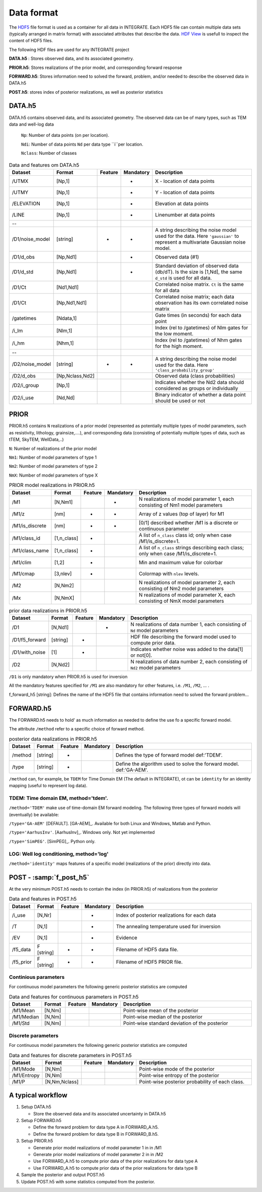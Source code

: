 =============
Data format
=============

The HDF5_ file format is used as a container for all data in INTEGRATE. 
Each HDF5 file can contain multiple data sets (typically arranged in matrix format) with associated attributes that describe the data. `HDF View`_ is usefull to inspect the content of HDF5 files.

.. _HDF View: https://www.hdfgroup.org/downloads/hdfview/
.. _HDf5: https://www.hdfgroup.org/solutions/hdf5/


The following HDF files are used for any INTEGRATE project 

**DATA.h5** : Stores observed data, and its associated geometry.

**PRIOR.h5**: Stores realizations of the prior model, and corresponding forward response

**FORWARD.h5**: Stores information need to solved the forward, problem, and/or needed to describe the observed data in DATA.h5

**POST.h5**: stores index of posterior realizations, as well as posterior statistics 


DATA.h5
=======
DATA.h5 contains observed data, and its associated geometry. 
The observed data can be of many types, such as TEM data and well-log data
  
  ``Np``: Number of data points (on per location).
  
  ``Ndi``: Number of data points ``Nd`` per data type ``i``per location.
  
  ``Nclass``: Number of classes

.. list-table:: Data and features om DATA.h5
   :widths: 10 10 5 5 70 
   :header-rows: 1

   * - Dataset
     - Format
     - Feature
     - Mandatory
     - Description
   * - /UTMX
     - [Np,1]
     - 
     - *
     - X - location of data points

   * - /UTMY
     - [Np,1]
     - 
     - *
     - Y - location of data points    
   * - /ELEVATION
     - [Np,1]
     - 
     - *
     - Elevation at data points    
   * - /LINE
     - [Np,1]
     - 
     - *
     - Linenumber at data points    
   * - --
     - 
     - 
     - 
     - 
   * - /D1/noise_model
     - [string]
     - *
     - *
     - A string describing the noise model used for the data. Here ``'gaussian'`` to represent a multivariate Gaussian noise model.
   * - /D1/d_obs
     - [Np,Nd1]
     - 
     - *
     - Observed data (#1)
   * - /D1/d_std
     - [Np,Nd1]
     - 
     - *
     - Standard deviation of observed data (db/dT). Is the size is [1,Nd], the same ``d_std`` is used for all data.
   * - /D1/Ct
     - [Nd1,Nd1]
     - 
     - 
     - Correlated noise matrix. ``Ct`` is the same for all data
   * - /D1/Ct
     - [Np,Nd1,Nd1]
     - 
     - 
     - Correlated noise matrix; each data observation has its own correlated noise matrix 
   * - /gatetimes
     - [Ndata,1]
     - 
     - 
     - Gate times (in seconds) for each data point
   * - /i_lm
     - [Nlm,1]
     - 
     - 
     - Index (rel to /gatetimes) of Nlm gates for the low moment. 
   * - /i_hm
     - [Nhm,1]
     - 
     - 
     - Index (rel to /gatetimes) of Nhm gates for the high moment. 
   * - --
     - 
     - 
     - 
     - 
   * - /D2/noise_model
     - [string]
     - *
     - *
     - A string describing the noise model used for the data. Here ``'class_probability_group'``
   * - /D2/d_obs
     - [Np,Nclass,Nd2]
     - 
     - 
     - Observed data (class probabilities)
   * - /D2/i_group
     - [Np,1]
     - 
     - 
     - Indicates whether the Nd2 data should considered as groups or individually
   * - /D2/i_use
     - [Nd,Nd]
     - 
     - 
     - Binary indicator of whether a data point should be used or not



PRIOR 
=====

PRIOR.h5 contains ``N`` realizations of a prior model (represented as potentially multiple types of model parameters, such as resistivity, lithology, grainsize,....), and corresponding data (consisting of potentially multiple types of data, such as tTEM, SkyTEM, WellData,..)

``N``: Number of realizations of the prior model

``Nm1``: Number of model parameters of type 1

``Nm2``: Number of model parameters of type 2

``NmX``: Number of model parameters of type X


.. list-table:: PRIOR model realizations in PRIOR.h5
   :widths: 10 10 5 5 70 
   :header-rows: 1

   * - Dataset
     - Format
     - Feature
     - Mandatory
     - Description
   * - /M1
     - [N,Nm1]
     - 
     - *
     - N realizations of model parameter 1, 
       each consisting of Nm1 model parameters
   * - /M1/z
     - [nm]
     - *
     - *
     - Array of z values (top of layer) for M1
   * - /M1/is_discrete
     - [nm]
     - *
     - *
     - [0/1] described whether /M1 is a discrete or continuous parameter
   * - /M1/class_id
     - [1,n_class]
     - *
     - 
     - A list of  ``n_class`` class id; only when case /M1/is_discrete=1.
   * - /M1/class_name
     - [1,n_class]
     - *
     - 
     - A list of ``n_class`` strings describing each class; only when case /M1/is_discrete=1.
   * - /M1/clim
     - [1,2]
     - *
     - 
     - Min and maximum value for colorbar
   * - /M1/cmap
     - [3,nlev]
     - *
     - 
     - Colormap with ``nlev`` levels.
   * - /M2
     -  [N,Nm2]
     - 
     - 
     - N realizations of model parameter 2, 
       each consisting of Nm2 model parameters
   * - /Mx
     -  [N,NmX]
     - 
     - 
     - N realizations of model parameter X, 
       each consisting of NmX model parameters



.. list-table:: prior data realizations in PRIOR.h5
   :widths: 10 10 5 5 70 
   :header-rows: 1

   * - Dataset
     - Format
     - Feature
     - Mandatory
     - Description
   * - /D1
     - [N,Nd1]
     - 
     - *
     - N realizations of data number 1, 
       each consisting of ``Nd`` model parameters
   * - /D1/f5_forward
     - [string]
     - *
     - 
     - HDF file describing the forward model used to compute prior data.
   * - /D1/with_noise
     - [1]
     - *
     - 
     - Indicates whether noise was added to the data[1] or not[0].
   * - /D2
     -  [N,Nd2]
     - 
     - 
     - N realizations of data number 2, 
       each consisting of ``Nd2`` model parameters
     

``/D1`` is only mandatory when PRIOR.h5 is used for inversion

All the mandatory features specified for ``/M1`` are also mandatory for other features, i.e.  ``/M1``,  ``/M2``, ... . 


f_forward_h5 [string]: Defines the name of the HDF5 file that contains information need to solved the forward problem...



FORWARD.h5
==========
The FORWARD.h5 needs to hold' as much information as needed to define the use fo a specific forward model.

The attribute ``/method`` refer to a specific choice of forward method.


.. list-table:: posterior data realizations in PRIOR.h5
   :widths: 10 10 5 5 70 
   :header-rows: 1

   * - Dataset
     - Format
     - Feature
     - Mandatory
     - Description
   * - /method
     - [string]
     - *
     - 
     - Defines the type of forward model def:'TDEM'.
   * - /type
     - [string]
     - *
     - 
     - Define the algorithm used to solve the forward model. def:'GA-AEM'.
     

``/method`` can, for example, be ``TDEM`` for Time Domain EM (The default in INTEGRATE),
ot can be ``identity`` for an identity mapping (useful to represent log data).

TDEM: Time domain EM, method='tdem'.
------------------------------------

``/method='TDEM'`` make use of time-domain EM forward modeling. 
The following three types of forward models will (eventually) be available:


``/type='GA-AEM'`` [DEFAULT].
[GA-AEM]_. Available for both Linux and Windows, Matlab and Python.


``/type='AarhusInv'``.
[AarhusInv]_. Windows only.
Not yet implemented


``/type='SimPEG'``.
[SimPEG]_. Python only.

LOG: Well log conditioning, method='log'
----------------------------------------

``/method='identity'`` maps features of a specific model (realizations of the prior) directly into data. 
  

POST - :samp:`f_post_h5`
========================

At the very minimum POST.h5 needs to contain the index (in PRIOR.h5) of realizations from the posterior

.. list-table:: Data and features in POST.h5
   :widths: 10 10 5 5 70 
   :header-rows: 1

   * - Dataset     
     - Format
     - Feature
     - Mandatory
     - Description     
   * - /i_use
     - [N,Nr]
     - 
     - *
     - Index of posterior realizations for each data 
   * - /T
     -  [N,1]
     - 
     - *
     - The annealing temperature used for inversion
   * - /EV
     -  [N,1]
     - 
     - *
     - Evidence
   * - /f5_data
     - F [string]
     - *
     - *
     - Filename of HDF5 data file.
   * - /f5_prior
     - F [string]
     - *
     - *
     - Filename of HDF5 PRIOR file.






Continious parameters
---------------------

For continuous model parameters the following generic posterior statistics are computed

.. list-table:: Data and features for continuous parameters in POST.h5
   :widths: 10 10 5 5 70 
   :header-rows: 1

   * - Dataset     
     - Format
     - Feature
     - Mandatory
     - Description     
   * - /M1/Mean
     - [N,Nm]
     - 
     - 
     - Point-wise mean of the posterior
   * - /M1/Median
     - [N,Nm]
     - 
     - 
     - Point-wise median of the posterior
   * - /M1/Std
     - [N,Nm]
     - 
     - 
     - Point-wise standard deviation of the posterior





Discrete parameters
-------------------


For continuous model parameters the following generic posterior statistics are computed


.. list-table:: Data and features for discrete parameters in POST.h5
   :widths: 10 10 5 5 70 
   :header-rows: 1

   * - Dataset     
     - Format
     - Feature
     - Mandatory
     - Description     
   * - /M1/Mode
     - [N,Nm]
     - 
     - 
     - Point-wise mode of the posterior
   * - /M1/Entropy
     - [N,Nm]
     - 
     - 
     - Point-wise entropy of the posterior
   * - /M1/P
     - [N,Nm,Nclass]
     - 
     - 
     - Point-wise posterior probability of each class.


A typical workflow
==================
1. Setup DATA.h5
   
   * Store the observed data and its associated uncertainty in DATA.h5

2. Setup FORWARD.h5

   * Define the forward problem for data type A in FORWARD_A.h5.
   * Define the forward problem for data type B in FORWARD_B.h5.

3. Setup PRIOR.h5

   * Generate prior model realizations of model parameter 1 in in /M1
   * Generate prior model realizations of model parameter 2 in in /M2
   * Use FORWARD_A.h5 to compute prior data of the prior realizations for data type A
   * Use FORWARD_A.h5 to compute prior data of the prior realizations for data type B
  
4. Sample the posterior and output POST.h5

5. Update POST.h5 with some statistics computed from the posterior.
